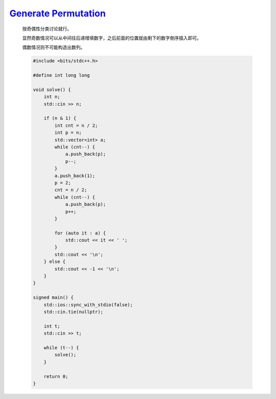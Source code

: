 `Generate Permutation <https://codeforces.com/contest/2001/problem/B>`_
=================================================================================

    按奇偶性分类讨论就行。

    显然奇数情况可以从中间往后递增填数字，之后前面的位置就由剩下的数字倒序插入即可。

    偶数情况则不可能构造出数列。

    .. code-block:: CPP

        #include <bits/stdc++.h>

        #define int long long

        void solve() {
            int n;
            std::cin >> n;

            if (n & 1) {
                int cnt = n / 2;
                int p = n;
                std::vector<int> a;
                while (cnt--) {
                    a.push_back(p);
                    p--;
                }
                a.push_back(1);
                p = 2;
                cnt = n / 2;
                while (cnt--) {
                    a.push_back(p);
                    p++;
                }

                for (auto it : a) {
                    std::cout << it << ' ';
                }
                std::cout << '\n';
            } else {
                std::cout << -1 << '\n';
            }
        }

        signed main() {
            std::ios::sync_with_stdio(false);
            std::cin.tie(nullptr);

            int t;
            std::cin >> t;

            while (t--) {
                solve();
            }

            return 0;
        }